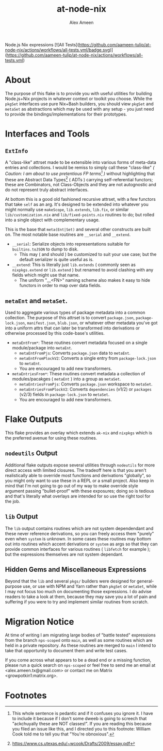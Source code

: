 #+TITLE: at-node-nix
#+AUTHOR: Alex Ameen
#+EMAIL: alex.ameen.tx@gmail.com

Node.js Nix expressions
[![All Tests](https://github.com/aameen-tulip/at-node-nix/actions/workflows/all-tests.yml/badge.svg)](https://github.com/aameen-tulip/at-node-nix/actions/workflows/all-tests.yml)

* About
The purpose of this flake is to provide you with useful utilities for building
Node.js+Nix projects in whatever context or toolkit you choose.
While the =pkgSet= interfaces use pure Nix+Bash builders, you should view =pkgSet= and =metaSet= as abstractions which may be used with any setup - you just need to provide the bindings/implementations for their prototypes.

* Interfaces and Tools
** =ExtInfo=
A "class-like" attrset made to be extensible into various forms of meta-data entries and collections.
I would be remiss to simply call these "class-like" /( Caution: I am about to use pretentious FP terms[fn:1] )/ without highlighting that these are Abstract Data Types[fn:ADT] ( ADTs ) carrying self-referential functors; these are Combinators, not Class-Objects and they are not autognostic and do not represent truly abstract interfaces.

At bottom this is a good old fashioned recursive attrset, with a few functors that take =self= as an arg.
It's designed to be extended into whatever you might normally use =makeScope=, =lib.extends=, =lib.fix=, or similar ~lib/customization.nix~ and ~lib/fixed-points.nix~ routines to do; but rolled into a single object with complementary usage.

This is the base that =meta(Ent|Set)= and several other constructs are built on.
The most notable base routines are =__serial= and =__extend=.
- =__serial=: Serialize objects into representations suitable for =builtins.toJSON= to dump to disk.
  + This may ( and should ) be customized to suit your use case; but the default serializer is quite useful as is.
- =__extend=: This is literally just =lib.extends= ( commonly seen as =nixpkgs.extend= or =lib.extend= ) but renamed to avoid clashing with any fields which might use that name.
  + The uniform "__<FN>" naming scheme also makes it easy to hide functors in order to map over data fields.

** =metaEnt= and =metaSet=.
Used to aggregate various types of package metadata into a common collection.
The purpose of this attrset is to convert =package.json=, =package-lock.json=, =manifest.json=, =blub.json=, or whatever other metadata you've got into a uniform attrs that can later be transformed into derivations or otherwise processed by this code-base's utilities.
- =metaEntFrom*=: These routines convert metadata focused on a single module/package into =metaEnt=.
  + =metaEntFromPjs=: Converts =package.json= data to =metaEnt=.
  + =metaEntFromPlockV2=: Converts a single entry from =package-lock.json= to =metaEnt=.
  + You are encouraged to add new transformers.
- =metaEntriesFrom*=: These routines convert metadata a collection of modules/pacakges ( =metaEnt= ) into a group as =metaSet=.
  + =metaEntriesFromPjs=: Converts =package.json= workspace to =metaSet=.
  + =metaEntriesFromPlockV2=: Converts =dependencies= (v1/2) or =packages= (v2/3) fields in =package-lock.json= to =metaSet=.
  + You are encouraged to add new transformers.

* Flake Outputs
This flake provides an overlay which extends =ak-nix= and =nixpkgs= which is the preferred avenue for using these routines.

** =nodeutils= Output
Additional flake outputs expose several utilities through =nodeutils= for more direct access with limited closures.
The tradeoff here is that you aren't realistically able to override most functions and derivations "globally", so you might only want to use these in a REPL or a small project.
Also keep in mind that I'm not going to go out of my way to make override style argument passing "bullet-proof" with these exposures; doing so is tedious and that's literally what overlays are intended for so use the right tool for the job.

** =lib= Output
The =lib= output contains routines which are not system dependendant and these never reference derivations, so you can freely access them "purely" even when =system= is unknown.
In some cases these routines may bottom out into routines which accent derivations or =system= as args so that they can provide common interfaces for various routines ( =libfetch= for example ); but the expressions themselves are not system dependant.

** Hidden Gems and Miscellaneous Expressions
Beyond that the =lib= and several ~pkgs/~ builders were designed for general-purpose use, or use with NPM and Yarn rather than =pkgSet= or =metaSet=, while I may not focus too much on documenting those expressions.
I do advise readers to take a look at them, because they may save you a lot of pain and suffering if you were to try and implement similar routines from scratch.

* Migration Notice
At time of writing I am migrating large bodies of "battle tested" expressions from the branch =nps-scoped= onto =main=, as well as some routines which are held in a private repository.
As these routines are merged to =main= I intend to take that opportunity to document them and write test cases.

If you come across what appears to be a dead end or a missing function, please run a quick search on =nps-scoped= or feel free to send me an email at <alex.ameen.tx@gmail.com> or contact me on Matrix <growpotkin1:matrix.org>.

* Footnotes
[fn:ADT] https://www.cs.utexas.edu/~wcook/Drafts/2009/essay.pdf

[fn:1] This whole sentence is pedantic and if it confuses you ignore it. I have to include it because if I don't some dweeb is going to screech that "ackchuyally these are NOT classes!". If you are reading this because you filed an issue like this, and I directed you to this footnote: William Cook told me to tell you that "You're obnoxious".
